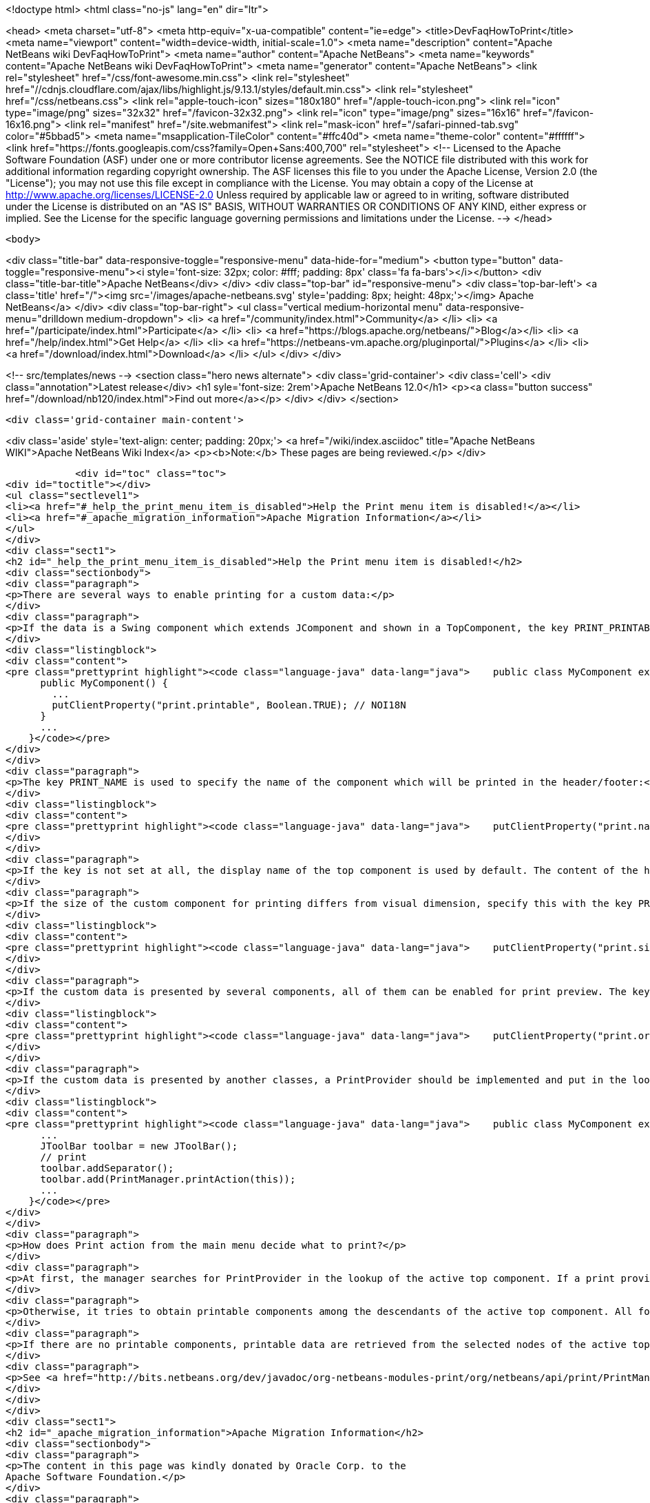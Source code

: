 

<!doctype html>
<html class="no-js" lang="en" dir="ltr">
    
<head>
    <meta charset="utf-8">
    <meta http-equiv="x-ua-compatible" content="ie=edge">
    <title>DevFaqHowToPrint</title>
    <meta name="viewport" content="width=device-width, initial-scale=1.0">
    <meta name="description" content="Apache NetBeans wiki DevFaqHowToPrint">
    <meta name="author" content="Apache NetBeans">
    <meta name="keywords" content="Apache NetBeans wiki DevFaqHowToPrint">
    <meta name="generator" content="Apache NetBeans">
    <link rel="stylesheet" href="/css/font-awesome.min.css">
     <link rel="stylesheet" href="//cdnjs.cloudflare.com/ajax/libs/highlight.js/9.13.1/styles/default.min.css"> 
    <link rel="stylesheet" href="/css/netbeans.css">
    <link rel="apple-touch-icon" sizes="180x180" href="/apple-touch-icon.png">
    <link rel="icon" type="image/png" sizes="32x32" href="/favicon-32x32.png">
    <link rel="icon" type="image/png" sizes="16x16" href="/favicon-16x16.png">
    <link rel="manifest" href="/site.webmanifest">
    <link rel="mask-icon" href="/safari-pinned-tab.svg" color="#5bbad5">
    <meta name="msapplication-TileColor" content="#ffc40d">
    <meta name="theme-color" content="#ffffff">
    <link href="https://fonts.googleapis.com/css?family=Open+Sans:400,700" rel="stylesheet"> 
    <!--
        Licensed to the Apache Software Foundation (ASF) under one
        or more contributor license agreements.  See the NOTICE file
        distributed with this work for additional information
        regarding copyright ownership.  The ASF licenses this file
        to you under the Apache License, Version 2.0 (the
        "License"); you may not use this file except in compliance
        with the License.  You may obtain a copy of the License at
        http://www.apache.org/licenses/LICENSE-2.0
        Unless required by applicable law or agreed to in writing,
        software distributed under the License is distributed on an
        "AS IS" BASIS, WITHOUT WARRANTIES OR CONDITIONS OF ANY
        KIND, either express or implied.  See the License for the
        specific language governing permissions and limitations
        under the License.
    -->
</head>


    <body>
        

<div class="title-bar" data-responsive-toggle="responsive-menu" data-hide-for="medium">
    <button type="button" data-toggle="responsive-menu"><i style='font-size: 32px; color: #fff; padding: 8px' class='fa fa-bars'></i></button>
    <div class="title-bar-title">Apache NetBeans</div>
</div>
<div class="top-bar" id="responsive-menu">
    <div class='top-bar-left'>
        <a class='title' href="/"><img src='/images/apache-netbeans.svg' style='padding: 8px; height: 48px;'></img> Apache NetBeans</a>
    </div>
    <div class="top-bar-right">
        <ul class="vertical medium-horizontal menu" data-responsive-menu="drilldown medium-dropdown">
            <li> <a href="/community/index.html">Community</a> </li>
            <li> <a href="/participate/index.html">Participate</a> </li>
            <li> <a href="https://blogs.apache.org/netbeans/">Blog</a></li>
            <li> <a href="/help/index.html">Get Help</a> </li>
            <li> <a href="https://netbeans-vm.apache.org/pluginportal/">Plugins</a> </li>
            <li> <a href="/download/index.html">Download</a> </li>
        </ul>
    </div>
</div>


        
<!-- src/templates/news -->
<section class="hero news alternate">
    <div class='grid-container'>
        <div class='cell'>
            <div class="annotation">Latest release</div>
            <h1 syle='font-size: 2rem'>Apache NetBeans 12.0</h1>
            <p><a class="button success" href="/download/nb120/index.html">Find out more</a></p>
        </div>
    </div>
</section>

        <div class='grid-container main-content'>
            
<div class='aside' style='text-align: center; padding: 20px;'>
    <a href="/wiki/index.asciidoc" title="Apache NetBeans WIKI">Apache NetBeans Wiki Index</a>
    <p><b>Note:</b> These pages are being reviewed.</p>
</div>

            <div id="toc" class="toc">
<div id="toctitle"></div>
<ul class="sectlevel1">
<li><a href="#_help_the_print_menu_item_is_disabled">Help the Print menu item is disabled!</a></li>
<li><a href="#_apache_migration_information">Apache Migration Information</a></li>
</ul>
</div>
<div class="sect1">
<h2 id="_help_the_print_menu_item_is_disabled">Help the Print menu item is disabled!</h2>
<div class="sectionbody">
<div class="paragraph">
<p>There are several ways to enable printing for a custom data:</p>
</div>
<div class="paragraph">
<p>If the data is a Swing component which extends JComponent and shown in a TopComponent, the key PRINT_PRINTABLE with value "Boolean.TRUE" in the component must be set as a client property. See example:</p>
</div>
<div class="listingblock">
<div class="content">
<pre class="prettyprint highlight"><code class="language-java" data-lang="java">    public class MyComponent extends javax.swing.JComponent {
      public MyComponent() {
        ...
        putClientProperty("print.printable", Boolean.TRUE); // NOI18N
      }
      ...
    }</code></pre>
</div>
</div>
<div class="paragraph">
<p>The key PRINT_NAME is used to specify the name of the component which will be printed in the header/footer:</p>
</div>
<div class="listingblock">
<div class="content">
<pre class="prettyprint highlight"><code class="language-java" data-lang="java">    putClientProperty("print.name", &lt;name&gt;); // NOI18N</code></pre>
</div>
</div>
<div class="paragraph">
<p>If the key is not set at all, the display name of the top component is used by default. The content of the header/footer can be adjusted in the Print Options dialog.</p>
</div>
<div class="paragraph">
<p>If the size of the custom component for printing differs from visual dimension, specify this with the key PRINT_SIZE:</p>
</div>
<div class="listingblock">
<div class="content">
<pre class="prettyprint highlight"><code class="language-java" data-lang="java">    putClientProperty("print.size", new Dimension(printWidth, printHeight)); // NOI18N</code></pre>
</div>
</div>
<div class="paragraph">
<p>If the custom data is presented by several components, all of them can be enabled for print preview. The key PRINT_ORDER is used for this purpose, all visible and printable components are ordered and shown in the Print Preview dialog from the left to right:</p>
</div>
<div class="listingblock">
<div class="content">
<pre class="prettyprint highlight"><code class="language-java" data-lang="java">    putClientProperty("print.order", &lt;order&gt;); // NOI18N</code></pre>
</div>
</div>
<div class="paragraph">
<p>If the custom data is presented by another classes, a PrintProvider should be implemented and put in the lookup of the top component where the custom data lives. How to put the Print action on custom Swing tool bar:</p>
</div>
<div class="listingblock">
<div class="content">
<pre class="prettyprint highlight"><code class="language-java" data-lang="java">    public class MyComponent extends javax.swing.JComponent {
      ...
      JToolBar toolbar = new JToolBar();
      // print
      toolbar.addSeparator();
      toolbar.add(PrintManager.printAction(this));
      ...
    }</code></pre>
</div>
</div>
<div class="paragraph">
<p>How does Print action from the main menu decide what to print?</p>
</div>
<div class="paragraph">
<p>At first, the manager searches for PrintProvider in the lookup of the active top component. If a print provider is found, it is used by the print manager for print preview.</p>
</div>
<div class="paragraph">
<p>Otherwise, it tries to obtain printable components among the descendants of the active top component. All found printable components are passed into the Print Preview dialog. Note that print method is invoked by the manager for preview and printing the component.</p>
</div>
<div class="paragraph">
<p>If there are no printable components, printable data are retrieved from the selected nodes of the active top component. The Print manager gets EditorCookie from the DataObject of the Nodes. The StyledDocuments, returned by the editor cookies, contain printing information (text, font, color). This information is shown in the print preview. So, any textual documents (Java/C++/Php/&#8230;&#8203; sources, html, xml, plain text, etc.) are printable by default.</p>
</div>
<div class="paragraph">
<p>See <a href="http://bits.netbeans.org/dev/javadoc/org-netbeans-modules-print/org/netbeans/api/print/PrintManager.html">PrintManager</a> javadoc for details.</p>
</div>
</div>
</div>
<div class="sect1">
<h2 id="_apache_migration_information">Apache Migration Information</h2>
<div class="sectionbody">
<div class="paragraph">
<p>The content in this page was kindly donated by Oracle Corp. to the
Apache Software Foundation.</p>
</div>
<div class="paragraph">
<p>This page was exported from <a href="http://wiki.netbeans.org/DevFaqHowToPrint">http://wiki.netbeans.org/DevFaqHowToPrint</a> ,
that was last modified by NetBeans user Skygo
on 2013-12-14T17:08:39Z.</p>
</div>
<div class="paragraph">
<p><strong>NOTE:</strong> This document was automatically converted to the AsciiDoc format on 2018-02-07, and needs to be reviewed.</p>
</div>
</div>
</div>
            
<section class='tools'>
    <ul class="menu align-center">
        <li><a title="Facebook" href="https://www.facebook.com/NetBeans"><i class="fa fa-md fa-facebook"></i></a></li>
        <li><a title="Twitter" href="https://twitter.com/netbeans"><i class="fa fa-md fa-twitter"></i></a></li>
        <li><a title="Github" href="https://github.com/apache/netbeans"><i class="fa fa-md fa-github"></i></a></li>
        <li><a title="YouTube" href="https://www.youtube.com/user/netbeansvideos"><i class="fa fa-md fa-youtube"></i></a></li>
        <li><a title="Slack" href="https://tinyurl.com/netbeans-slack-signup/"><i class="fa fa-md fa-slack"></i></a></li>
        <li><a title="JIRA" href="https://issues.apache.org/jira/projects/NETBEANS/summary"><i class="fa fa-mf fa-bug"></i></a></li>
    </ul>
    <ul class="menu align-center">
        
        <li><a href="https://github.com/apache/netbeans-website/blob/master/netbeans.apache.org/src/content/wiki/DevFaqHowToPrint.asciidoc" title="See this page in github"><i class="fa fa-md fa-edit"></i> See this page in GitHub.</a></li>
    </ul>
</section>

        </div>
        

<div class='grid-container incubator-area' style='margin-top: 64px'>
    <div class='grid-x grid-padding-x'>
        <div class='large-auto cell text-center'>
            <a href="https://www.apache.org/">
                <img style="width: 320px" title="Apache Software Foundation" src="/images/asf_logo_wide.svg" />
            </a>
        </div>
        <div class='large-auto cell text-center'>
            <a href="https://www.apache.org/events/current-event.html">
               <img style="width:234px; height: 60px;" title="Apache Software Foundation current event" src="https://www.apache.org/events/current-event-234x60.png"/>
            </a>
        </div>
    </div>
</div>
<footer>
    <div class="grid-container">
        <div class="grid-x grid-padding-x">
            <div class="large-auto cell">
                
                <h1><a href="/about/index.html">About</a></h1>
                <ul>
                    <li><a href="https://netbeans.apache.org/community/who.html">Who's Who</a></li>
                    <li><a href="https://www.apache.org/foundation/thanks.html">Thanks</a></li>
                    <li><a href="https://www.apache.org/foundation/sponsorship.html">Sponsorship</a></li>
                    <li><a href="https://www.apache.org/security/">Security</a></li>
                </ul>
            </div>
            <div class="large-auto cell">
                <h1><a href="/community/index.html">Community</a></h1>
                <ul>
                    <li><a href="/community/mailing-lists.html">Mailing lists</a></li>
                    <li><a href="/community/committer.html">Becoming a committer</a></li>
                    <li><a href="/community/events.html">NetBeans Events</a></li>
                    <li><a href="https://www.apache.org/events/current-event.html">Apache Events</a></li>
                </ul>
            </div>
            <div class="large-auto cell">
                <h1><a href="/participate/index.html">Participate</a></h1>
                <ul>
                    <li><a href="/participate/submit-pr.html">Submitting Pull Requests</a></li>
                    <li><a href="/participate/report-issue.html">Reporting Issues</a></li>
                    <li><a href="/participate/index.html#documentation">Improving the documentation</a></li>
                </ul>
            </div>
            <div class="large-auto cell">
                <h1><a href="/help/index.html">Get Help</a></h1>
                <ul>
                    <li><a href="/help/index.html#documentation">Documentation</a></li>
                    <li><a href="/wiki/index.asciidoc">Wiki</a></li>
                    <li><a href="/help/index.html#support">Community Support</a></li>
                    <li><a href="/help/commercial-support.html">Commercial Support</a></li>
                </ul>
            </div>
            <div class="large-auto cell">
                <h1><a href="/download/nb110/nb110.html">Download</a></h1>
                <ul>
                    <li><a href="/download/index.html">Releases</a></li>                    
                    <li><a href="/plugins/index.html">Plugins</a></li>
                    <li><a href="/download/index.html#source">Building from source</a></li>
                    <li><a href="/download/index.html#previous">Previous releases</a></li>
                </ul>
            </div>
        </div>
    </div>
</footer>
<div class='footer-disclaimer'>
    <div class="footer-disclaimer-content">
        <p>Copyright &copy; 2017-2019 <a href="https://www.apache.org">The Apache Software Foundation</a>.</p>
        <p>Licensed under the Apache <a href="https://www.apache.org/licenses/">license</a>, version 2.0</p>
        <div style='max-width: 40em; margin: 0 auto'>
            <p>Apache, Apache NetBeans, NetBeans, the Apache feather logo and the Apache NetBeans logo are trademarks of <a href="https://www.apache.org">The Apache Software Foundation</a>.</p>
            <p>Oracle and Java are registered trademarks of Oracle and/or its affiliates.</p>
        </div>
        
    </div>
</div>



        <script src="/js/vendor/jquery-3.2.1.min.js"></script>
        <script src="/js/vendor/what-input.js"></script>
        <script src="/js/vendor/jquery.colorbox-min.js"></script>
        <script src="/js/vendor/foundation.min.js"></script>
        <script src="/js/netbeans.js"></script>
        <script>
            
            $(function(){ $(document).foundation(); });
        </script>
        
        <script src="https://cdnjs.cloudflare.com/ajax/libs/highlight.js/9.13.1/highlight.min.js"></script>
        <script>
         $(document).ready(function() { $("pre code").each(function(i, block) { hljs.highlightBlock(block); }); }); 
        </script>
        

    </body>
</html>
